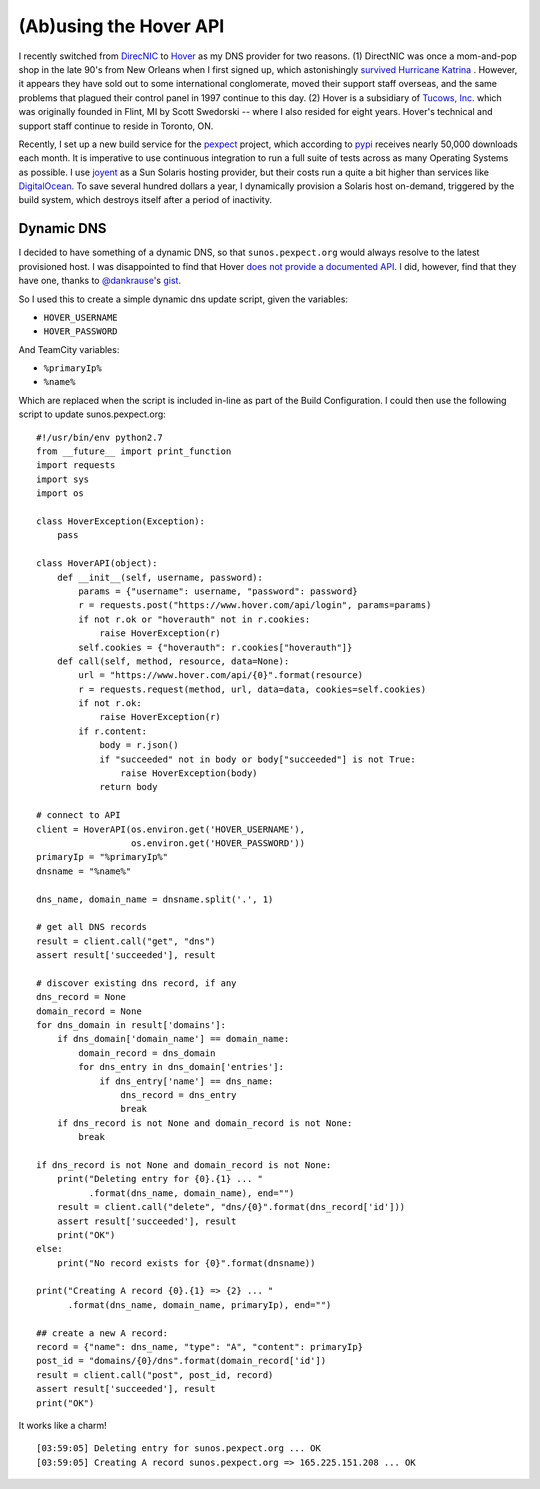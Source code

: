 (Ab)using the Hover API
=======================

I recently switched from `DirecNIC <https://directnic.com/>`_ to
`Hover <https://www.hover.com/>`_ as my DNS provider for two reasons.
(1) DirectNIC was once a mom-and-pop shop in the late 90's from
New Orleans when I first signed up, which astonishingly
`survived Hurricane Katrina <http://news.netcraft.com/archives/2005/08/31/directnic_stays_online_in_new_orleans_facility.html>`_
. However, it appears they have sold out to some international
conglomerate, moved their support staff overseas, and the same
problems that plagued their control panel in 1997 continue to this
day. (2) Hover is a subsidiary of `Tucows, Inc. <http://en.wikipedia.org/wiki/Tucows>`_
which was originally founded in Flint, MI by Scott Swedorski --
where I also resided for eight years.  Hover's technical and support
staff continue to reside in Toronto, ON.

Recently, I set up a new build service for the
`pexpect <http://pexpect.readthedocs.org/en/latest/>`_ project, which according
to `pypi <https://pypi.python.org/pypi/pexpect/>`_ receives nearly 50,000
downloads each month.  It is imperative to use continuous integration to run a
full suite of tests across as many Operating Systems as possible.  I use
`joyent <http://joyent.com/>`_ as a Sun Solaris hosting provider, but their costs
run a quite a bit higher than services like
`DigitalOcean <https://www.digitalocean.com/>`_.  To save several hundred dollars
a year, I dynamically provision a Solaris host on-demand, triggered by the build
system, which destroys itself after a period of inactivity.

Dynamic DNS
-----------

I decided to have something of a dynamic DNS, so that ``sunos.pexpect.org`` would
always resolve to the latest provisioned host.  I was disappointed to find that
Hover `does not provide a documented API <https://help.hover.com/entries/20860046-Hover-needs-an-API>`_.
I did, however, find that they have one, thanks to
`@dankrause <https://github.com/dankrause>`_'s
`gist <https://gist.github.com/dankrause/5585907>`_.

So I used this to create a simple dynamic dns update script, given the variables:

- ``HOVER_USERNAME``
- ``HOVER_PASSWORD``

And TeamCity variables:

- ``%primaryIp%``
- ``%name%``

Which are replaced when the script is included in-line as part of the Build
Configuration.  I could then use the following script to update sunos.pexpect.org::

        #!/usr/bin/env python2.7
        from __future__ import print_function
        import requests
        import sys
        import os

        class HoverException(Exception):
            pass

        class HoverAPI(object):
            def __init__(self, username, password):
                params = {"username": username, "password": password}
                r = requests.post("https://www.hover.com/api/login", params=params)
                if not r.ok or "hoverauth" not in r.cookies:
                    raise HoverException(r)
                self.cookies = {"hoverauth": r.cookies["hoverauth"]}
            def call(self, method, resource, data=None):
                url = "https://www.hover.com/api/{0}".format(resource)
                r = requests.request(method, url, data=data, cookies=self.cookies)
                if not r.ok:
                    raise HoverException(r)
                if r.content:
                    body = r.json()
                    if "succeeded" not in body or body["succeeded"] is not True:
                        raise HoverException(body)
                    return body

        # connect to API
        client = HoverAPI(os.environ.get('HOVER_USERNAME'),
                          os.environ.get('HOVER_PASSWORD'))
        primaryIp = "%primaryIp%"
        dnsname = "%name%"

        dns_name, domain_name = dnsname.split('.', 1)

        # get all DNS records
        result = client.call("get", "dns")
        assert result['succeeded'], result

        # discover existing dns record, if any
        dns_record = None
        domain_record = None
        for dns_domain in result['domains']:
            if dns_domain['domain_name'] == domain_name:
                domain_record = dns_domain
                for dns_entry in dns_domain['entries']:
                    if dns_entry['name'] == dns_name:
                        dns_record = dns_entry
                        break
            if dns_record is not None and domain_record is not None:
                break

        if dns_record is not None and domain_record is not None:
            print("Deleting entry for {0}.{1} ... "
                  .format(dns_name, domain_name), end="")
            result = client.call("delete", "dns/{0}".format(dns_record['id']))
            assert result['succeeded'], result
            print("OK")
        else:
            print("No record exists for {0}".format(dnsname))

        print("Creating A record {0}.{1} => {2} ... "
              .format(dns_name, domain_name, primaryIp), end="")

        ## create a new A record:
        record = {"name": dns_name, "type": "A", "content": primaryIp}
        post_id = "domains/{0}/dns".format(domain_record['id'])
        result = client.call("post", post_id, record)
        assert result['succeeded'], result
        print("OK")

It works like a charm!

::

        [03:59:05] Deleting entry for sunos.pexpect.org ... OK
        [03:59:05] Creating A record sunos.pexpect.org => 165.225.151.208 ... OK
